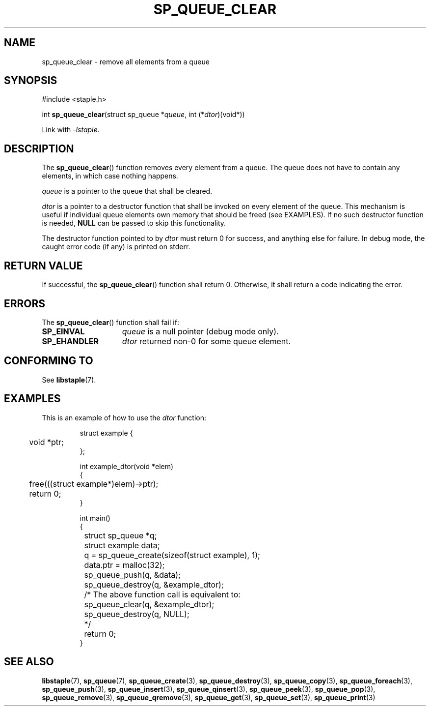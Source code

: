 .TH SP_QUEUE_CLEAR 3 DATE "libstaple-VERSION"
.SH NAME
sp_queue_clear \- remove all elements from a queue
.SH SYNOPSIS
.ad l
#include <staple.h>
.sp
int
.BR sp_queue_clear "(struct sp_queue"
.RI * queue ,
int
.RI (* dtor )(void*))
.sp
Link with \fI-lstaple\fP.
.ad
.SH DESCRIPTION
The
.BR sp_queue_clear ()
function removes every element from a queue. The queue does not have to contain
any elements, in which case nothing happens.
.P
.I queue
is a pointer to the queue that shall be cleared.
.P
.I dtor
is a pointer to a destructor function that shall be invoked on every element of
the queue.  This mechanism is useful if individual queue elements own memory
that should be freed (see EXAMPLES). If no such destructor function is needed,
.B NULL
can be passed to skip this functionality.
.P
The destructor function pointed to by
.I dtor
must return 0 for success, and anything else for failure. In debug mode, the
caught error code (if any) is printed on stderr.
.SH RETURN VALUE
If successful, the
.BR sp_queue_clear ()
function shall return 0. Otherwise, it shall return a code indicating the error.
.SH ERRORS
The
.BR sp_queue_clear ()
function shall fail if:
.IP \fBSP_EINVAL\fP 1.5i
.I queue
is a null pointer (debug mode only).
.IP \fBSP_EHANDLER\fP 1.5i
.I dtor
returned non-0 for some queue element.
.SH CONFORMING TO
See
.BR libstaple (7).
.SH EXAMPLES
This is an example of how to use the
.I dtor
function:
.IP
.ad l
.nf
struct example {
	void *ptr;
};

int example_dtor(void *elem)
{
	free(((struct example*)elem)->ptr);
	return 0;
}

int main()
{
	struct sp_queue *q;
	struct example data;
	q = sp_queue_create(sizeof(struct example), 1);
	data.ptr = malloc(32);
	sp_queue_push(q, &data);
	sp_queue_destroy(q, &example_dtor);
	/* The above function call is equivalent to:
		sp_queue_clear(q, &example_dtor);
		sp_queue_destroy(q, NULL);
	*/
	return 0;
}
.fi
.ad
.SH SEE ALSO
.ad l
.BR libstaple (7),
.BR sp_queue (7),
.BR sp_queue_create (3),
.BR sp_queue_destroy (3),
.BR sp_queue_copy (3),
.BR sp_queue_foreach (3),
.BR sp_queue_push (3),
.BR sp_queue_insert (3),
.BR sp_queue_qinsert (3),
.BR sp_queue_peek (3),
.BR sp_queue_pop (3),
.BR sp_queue_remove (3),
.BR sp_queue_qremove (3),
.BR sp_queue_get (3),
.BR sp_queue_set (3),
.BR sp_queue_print (3)

